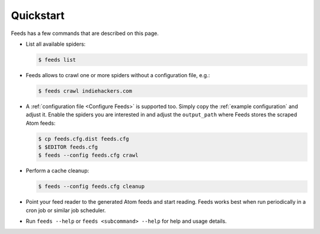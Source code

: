 Quickstart
==========
Feeds has a few commands that are described on this page.

* List all available spiders:

  .. code-block:: bash

     $ feeds list

* Feeds allows to crawl one or more spiders without a configuration file, e.g.:

  .. code-block:: bash

     $ feeds crawl indiehackers.com

* A :ref:`configuration file <Configure Feeds>` is supported too. Simply copy
  the :ref:`example configuration` and adjust it. Enable the spiders you are
  interested in and adjust the ``output_path`` where Feeds stores the scraped
  Atom feeds:

  .. code-block:: bash

     $ cp feeds.cfg.dist feeds.cfg
     $ $EDITOR feeds.cfg
     $ feeds --config feeds.cfg crawl

* Perform a cache cleanup:

  .. code-block:: bash

     $ feeds --config feeds.cfg cleanup

* Point your feed reader to the generated Atom feeds and start reading. Feeds
  works best when run periodically in a cron job or similar job scheduler.

* Run ``feeds --help`` or ``feeds <subcommand> --help`` for help and usage
  details.

